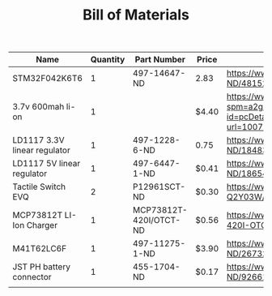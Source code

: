 #+TITLE: Bill of Materials

| Name                         | Quantity | Part Number            | Price | Link                                                                                                                                                                                                                                                      |
|------------------------------+----------+------------------------+-------+-----------------------------------------------------------------------------------------------------------------------------------------------------------------------------------------------------------------------------------------------------------|
| STM32F042K6T6                |        1 | 497-14647-ND           | 2.83  | https://www.digikey.com/product-detail/en/stmicroelectronics/STM32F042K6T6/497-14647-ND/4815294                                                                                                                                                           |
| 3.7v 600mah li-on            |        1 |                        | $4.40 | https://www.aliexpress.com/item/32897296051.html?spm=a2g0o.detail.1000014.10.47b0489dMH0pLJ&gps-id=pcDetailBottomMoreOtherSeller&scm=1007.13338.128125.0&scm_id=1007.13338.128125.0&scm-url=1007.13338.128125.0&pvid=af4b6621-8f8e-4ad5-b046-8c59d75dde98 |
| LD1117 3.3V linear regulator |        1 | 497-1228-6-ND          | 0.75  | https://www.digikey.com/product-detail/en/stmicroelectronics/LD1117AS33TR/497-1228-6-ND/1848349                                                                                                                                                           |
| LD1117 5V linear regulator   |        1 | 497-6447-1-ND          | $0.41 | https://www.digikey.com/product-detail/en/stmicroelectronics/LD1117S50TR/497-6447-1-ND/1865475                                                                                                                                                            |
| Tactile Switch EVQ           |        2 | P12961SCT-ND           | $0.30 | https://www.digikey.com/product-detail/en/panasonic-electronic-components/EVQ-Q2Y03W/P12961SCT-ND/762951                                                                                                                                                  |
| MCP73812T LI-Ion Charger     |        1 | MCP73812T-420I/OTCT-ND | $0.56 | https://www.digikey.com/product-detail/en/microchip-technology/MCP73812T-420I-OT/MCP73812T-420I-OTCT-ND/1979800                                                                                                                                           |
| M41T62LC6F                   |        1 | 497-11275-1-ND         | $3.90 | https://www.digikey.com/product-detail/en/stmicroelectronics/M41T62LC6F/497-11275-1-ND/2673274                                                                                                                                                            |
| JST PH battery connector     |        1 | 455-1704-ND            | $0.17 | https://www.digikey.com/product-detail/en/jst-sales-america-inc/B2B-PH-K-S-LF-SN/455-1704-ND/926611                                                                                                                                                       |
|                              |          |                        |       |                                                                                                                                                                                                                                                           |


